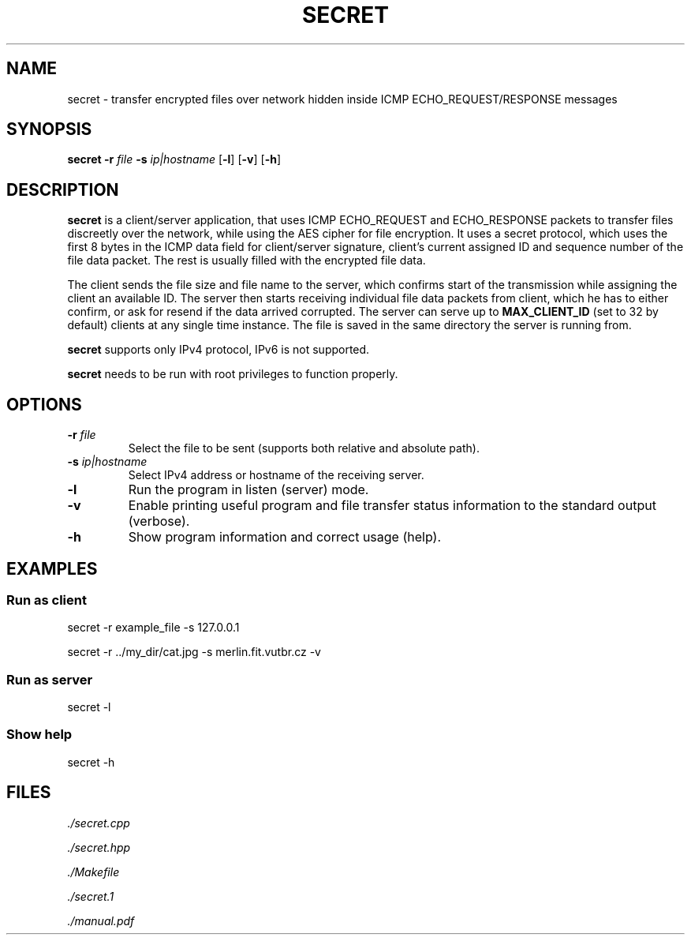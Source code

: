 .TH SECRET 1
.SH NAME
secret \- transfer encrypted files over network hidden inside ICMP ECHO_REQUEST/RESPONSE messages
.SH SYNOPSIS
.B secret
\fB\-r\fR \fIfile\fR
\fB\-s\fR \fIip|hostname\fR
[\fB\-l\fR]
[\fB\-v\fR]
[\fB\-h\fR]
.SH DESCRIPTION
.B secret
is a client/server application, that uses ICMP ECHO_REQUEST and ECHO_RESPONSE packets to transfer files discreetly over the network,
while using the AES cipher for file encryption. It uses a secret protocol, which uses the first 8 bytes in the ICMP data field
for client/server signature, client's current assigned ID and sequence number of the file data packet. The rest is usually filled with the encrypted file data.
.PP
The client sends the file size and file name to the server, which confirms start of the transmission while assigning the client an available ID.
The server then starts receiving individual file data packets from client, which he has to either confirm, or ask for resend if the data arrived corrupted.
The server can serve up to \fBMAX_CLIENT_ID\fR (set to 32 by default) clients at any single time instance.
The file is saved in the same directory the server is running from.
.PP
.B secret
supports only IPv4 protocol, IPv6 is not supported.
.PP
.B secret
needs to be run with root privileges to function properly.
.SH OPTIONS
.TP
.BR \-r " " \fIfile\fR
Select the file to be sent (supports both relative and absolute path).
.TP
.BR \-s " " \fIip|hostname\fR
Select IPv4 address or hostname of the receiving server.
.TP
.BR \-l
Run the program in listen (server) mode.
.TP
.BR \-v
Enable printing useful program and file transfer status information to the standard output (verbose).
.TP
.BR \-h
Show program information and correct usage (help).
.SH EXAMPLES
.SS Run as client
secret \-r example_file \-s 127.0.0.1
.PP
secret \-r ../my_dir/cat.jpg \-s merlin.fit.vutbr.cz -v
.SS Run as server
secret \-l
.SS Show help
secret \-h
.SH FILES
.I ./secret.cpp
.PP
.I ./secret.hpp
.PP
.I ./Makefile
.PP
.I ./secret.1
.PP
.I ./manual.pdf